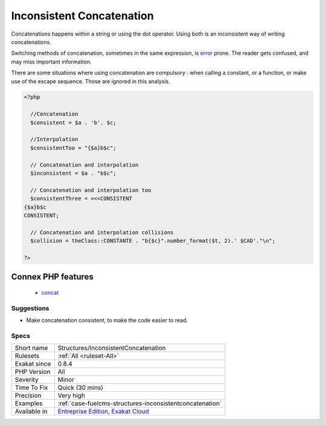 .. _structures-inconsistentconcatenation:


.. _inconsistent-concatenation:

Inconsistent Concatenation
++++++++++++++++++++++++++

.. meta::
	:description:
		Inconsistent Concatenation: Concatenations happens within a string or using the dot operator.
	:twitter:card: summary_large_image
	:twitter:site: @exakat
	:twitter:title: Inconsistent Concatenation
	:twitter:description: Inconsistent Concatenation: Concatenations happens within a string or using the dot operator
	:twitter:creator: @exakat
	:twitter:image:src: https://www.exakat.io/wp-content/uploads/2020/06/logo-exakat.png
	:og:image: https://www.exakat.io/wp-content/uploads/2020/06/logo-exakat.png
	:og:title: Inconsistent Concatenation
	:og:type: article
	:og:description: Concatenations happens within a string or using the dot operator
	:og:url: https://exakat.readthedocs.io/en/latest/Reference/Rules/Inconsistent Concatenation.html
	:og:locale: en

.. raw:: html


	<script type="application/ld+json">{"@context":"https:\/\/schema.org","@graph":[{"@type":"WebPage","@id":"https:\/\/php-tips.readthedocs.io\/en\/latest\/Reference\/Rules\/Structures\/InconsistentConcatenation.html","url":"https:\/\/php-tips.readthedocs.io\/en\/latest\/Reference\/Rules\/Structures\/InconsistentConcatenation.html","name":"Inconsistent Concatenation","isPartOf":{"@id":"https:\/\/www.exakat.io\/"},"datePublished":"Thu, 23 Jan 2025 14:24:26 +0000","dateModified":"Thu, 23 Jan 2025 14:24:26 +0000","description":"Concatenations happens within a string or using the dot operator","inLanguage":"en-US","potentialAction":[{"@type":"ReadAction","target":["https:\/\/exakat.readthedocs.io\/en\/latest\/Inconsistent Concatenation.html"]}]},{"@type":"WebSite","@id":"https:\/\/www.exakat.io\/","url":"https:\/\/www.exakat.io\/","name":"Exakat","description":"Smart PHP static analysis","inLanguage":"en-US"}]}</script>

Concatenations happens within a string or using the dot operator. Using both is an inconsistent way of writing concatenations.

Switching methods of concatenation, sometimes in the same expression, is `error <https://www.php.net/error>`_ prone. The reader gets confused, and may miss important information. 

There are some situations where using concatenation are compulsory : when calling a constant, or a function, or make use of the escape sequence. Those are ignored in this analysis.

.. code-block:: php
   
   <?php
   
     //Concatenation
     $consistent = $a . 'b'. $c;
   
     //Interpolation
     $consistentToo = "{$a}b$c";
   
     // Concatenation and interpolation
     $inconsistent = $a . "b$c";
   
     // Concatenation and interpolation too
     $consistentThree = <<<CONSISTENT
   {$a}b$c
   CONSISTENT;
   
     // Concatenation and interpolation collisions
     $collision = theClass::CONSTANTE . "b{$c}".number_format($t, 2).' $CAD'."\n";
   
   ?>
Connex PHP features
-------------------

  + `concat <https://php-dictionary.readthedocs.io/en/latest/dictionary/concat.ini.html>`_


Suggestions
___________

* Make concatenation consistent, to make the code easier to read.




Specs
_____

+--------------+-------------------------------------------------------------------------------------------------------------------------+
| Short name   | Structures/InconsistentConcatenation                                                                                    |
+--------------+-------------------------------------------------------------------------------------------------------------------------+
| Rulesets     | :ref:`All <ruleset-All>`                                                                                                |
+--------------+-------------------------------------------------------------------------------------------------------------------------+
| Exakat since | 0.8.4                                                                                                                   |
+--------------+-------------------------------------------------------------------------------------------------------------------------+
| PHP Version  | All                                                                                                                     |
+--------------+-------------------------------------------------------------------------------------------------------------------------+
| Severity     | Minor                                                                                                                   |
+--------------+-------------------------------------------------------------------------------------------------------------------------+
| Time To Fix  | Quick (30 mins)                                                                                                         |
+--------------+-------------------------------------------------------------------------------------------------------------------------+
| Precision    | Very high                                                                                                               |
+--------------+-------------------------------------------------------------------------------------------------------------------------+
| Examples     | :ref:`case-fuelcms-structures-inconsistentconcatenation`                                                                |
+--------------+-------------------------------------------------------------------------------------------------------------------------+
| Available in | `Entreprise Edition <https://www.exakat.io/entreprise-edition>`_, `Exakat Cloud <https://www.exakat.io/exakat-cloud/>`_ |
+--------------+-------------------------------------------------------------------------------------------------------------------------+


